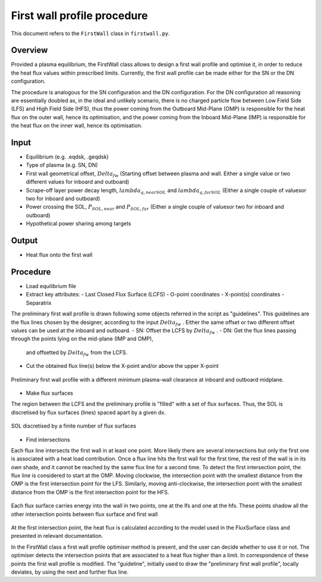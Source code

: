First wall profile procedure
============================

This document refers to the ``FirstWall`` class in ``firstwall.py``.  

Overview
--------
Provided a plasma equilibrium, the FirstWall class allows to design 
a first wall profile and optimise it, in order to reduce the heat flux values 
within prescribed limits. 
Currently, the first wall profile can be made either for the SN or the DN configuration.

The procedure is analogous for the SN configuration and the DN configuration.
For the DN configuration all reasoning are essentially doubled as, in the ideal and 
unlikely scenario, there is no charged particle flow between Low Field Side (LFS) 
and High Field Side (HFS), thus the power coming from the Outboard Mid-Plane (OMP) 
is responsible for the heat flux on the outer wall, hence its optimisation, 
and the power coming from the Inboard Mid-Plane (IMP) is responsible for the heat flux
on the inner wall, hence its optimisation.

Input
-----
- Equilibrium (e.g. .eqdsk, .geqdsk)
- Type of plasma (e.g. SN, DN)
- First wall geometrical offset, :math:`Delta_{fw}` 
  (Starting offset between plasma and wall. Either a single value 
  or two different values for inboard and outboard)
- Scrape-off layer power decay length, :math:`lambda_{q,nearSOL}` and 
  :math:`lambda_{q,farSOL}` (Either a single couple of valuesor two for inboard and outboard)
- Power crossing the SOL, :math:`P_{SOL,near}` and :math:`P_{SOL,far}`
  (Either a single couple of valuesor two for inboard and outboard)
- Hypothetical power sharing among targets

Output
------
- Heat flux onto the first wall

Procedure
---------
- Load equilibrium file
- Extract key attributes:
  - Last Closed Flux Surface (LCFS)
  - O-point coordinates
  - X-point(s) coordinates
  - Separatrix 
  
The preliminary first wall profile is drawn following some objects referred in the script 
as "guidelines". This guidelines are the flux lines chosen by the designer, according to 
the input :math:`Delta_{fw}` . Either the same offset or two different offset values can be
used at the inboard and outboard.
- SN: Offset the LCFS by :math:`Delta_{fw}` .
- DN: Get the flux lines passing through the points lying on the mid-plane (IMP and OMP), 
  and offsetted by :math:`Delta_{fw}` from the LCFS.
- Cut the obtained flux line(s) below the X-point and/or above the upper X-point

.. figure:: ../images/nova/preliminary_fw_profile.png
   :name: fig:preliminary_fw_profile
   :align: center

   Preliminary first wall profile with a different minimum plasma-wall clearance at inboard and
   outboard midplane.

- Make flux surfaces

The region between the LCFS and the preliminary profile is "filled" with a set of flux surfaces.
Thus, the SOL is discretised by flux surfaces (lines) spaced apart by a given dx. 

.. figure:: ../images/nova/set_fs.png
   :name: fig:set_fs
   :align: center

   SOL discretised by a finite number of flux surfaces

- Find intersections

Each flux line intersects the first wall in at least one point.
More likely there are several intersections but only the first one 
is associated with a heat load contribution. 
Once a flux line hits the first wall for the first time, the rest 
of the wall is in its own shade, and it cannot be reached by the 
same flux line for a second time.
To detect the first intersection point, the flux line is considered 
to start at the OMP. Moving clockwise, the intersection point with 
the smallest distance from the OMP is the first intersection point 
for the LFS.
Similarly, moving anti-clockwise, the intersection point with 
the smallest distance from the OMP is the first intersection point 
for the HFS.

.. figure:: ../images/nova/ints_fs.png
   :name: fig:ints_fs
   :align: center

   Each flux surface carries energy into the wall in two points, one 
   at the lfs and one at the hfs. These points shadow all the other 
   intersection points between flux surface and first wall

At the first intersection point, the heat flux is calculated according 
to the model used in the FluxSurface class and presented in relevant 
documentation.

In the FirstWall class a first wall profile optimiser method is present, 
and the user can decide whether to use it or not.
The optimiser detects the intersection points that are associated to a 
heat flux higher than a limit.
In correspondence of these points the first wall profile is modified. 
The "guideline", initially used to draw the "preliminary first wall profile", 
locally deviates, by using the next and further flux line.


